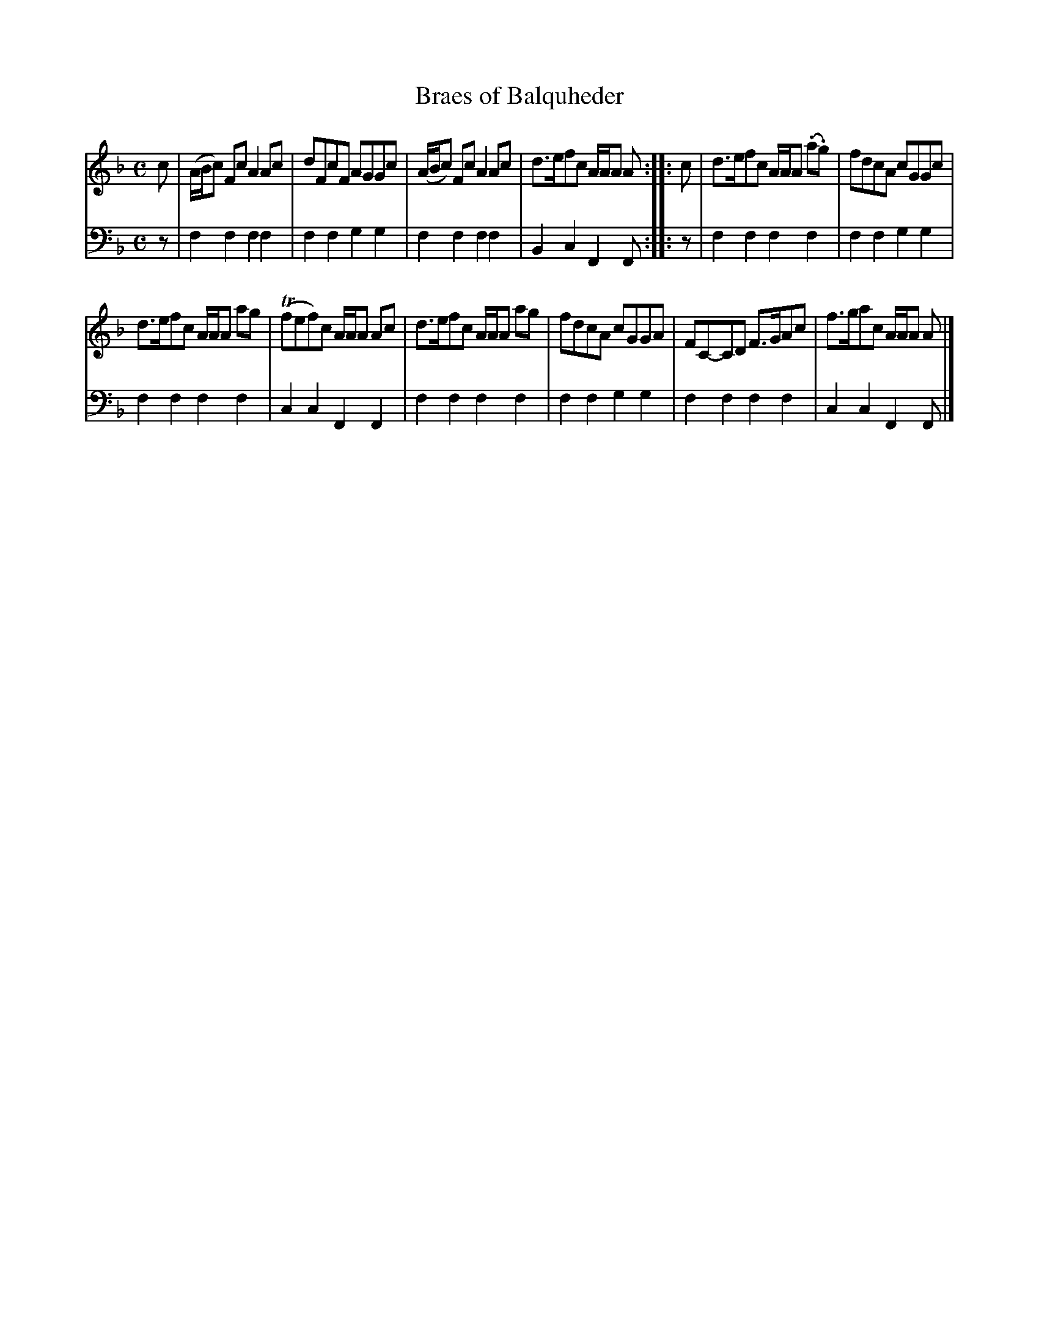 X: 371
T: Braes of Balquheder
R: reel
B: Robert Bremner "A Collection of Scots Reels or Country Dances" 1757 p.37 #1
S: http://imslp.org/wiki/A_Collection_of_Scots_Reels_or_Country_Dances_(Bremner,_Robert)
Z: 2013 John Chambers <jc:trillian.mit.edu>
N: The 2nd strain has initial repeat but no final repeat; not fixed.
M: C
L: 1/8
K: F
% - - - - - - - - - - - - - - - - - - - - - - - - -
V: 1
c |\
(A/B/c) Fc A2Ac | dFcF AGGc |\
(A/B/c) Fc A2Ac | d>efc A/A/A A :|\
|: c |\
d>efc A/A/A (.a.g) | fdcA cGGc |
d>efc A/A/A ag | (Tfef)c A/A/A Ac |\
d>efc A/A/A ag | fdcA cGGA |\
FC-CD F>GAc | f>gac A/A/A A |]
% - - - - - - - - - - - - - - - - - - - - - - - - -
V: 2 clef=bass middle=d
z |\
f2f2 f2f2 | f2f2 g2g2 |\
f2f2 f2f2 | B2c2 F2F :|\
|: z |\
f2f2 f2f2 |
f2f2 g2g2 |\
f2f2 f2f2 | c2c2 F2F2 |\
f2f2 f2f2 | f2f2 g2g2 |\
f2f2 f2f2 | c2c2 F2F |]
% - - - - - - - - - - - - - - - - - - - - - - - - -
